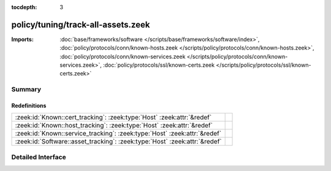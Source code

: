 :tocdepth: 3

policy/tuning/track-all-assets.zeek
===================================


:Imports: :doc:`base/frameworks/software </scripts/base/frameworks/software/index>`, :doc:`policy/protocols/conn/known-hosts.zeek </scripts/policy/protocols/conn/known-hosts.zeek>`, :doc:`policy/protocols/conn/known-services.zeek </scripts/policy/protocols/conn/known-services.zeek>`, :doc:`policy/protocols/ssl/known-certs.zeek </scripts/policy/protocols/ssl/known-certs.zeek>`

Summary
~~~~~~~
Redefinitions
#############
========================================================================== =
:zeek:id:`Known::cert_tracking`: :zeek:type:`Host` :zeek:attr:`&redef`     
:zeek:id:`Known::host_tracking`: :zeek:type:`Host` :zeek:attr:`&redef`     
:zeek:id:`Known::service_tracking`: :zeek:type:`Host` :zeek:attr:`&redef`  
:zeek:id:`Software::asset_tracking`: :zeek:type:`Host` :zeek:attr:`&redef` 
========================================================================== =


Detailed Interface
~~~~~~~~~~~~~~~~~~

